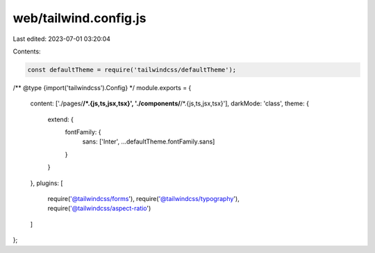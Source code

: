 web/tailwind.config.js
======================

Last edited: 2023-07-01 03:20:04

Contents:

.. code-block:: js

    const defaultTheme = require('tailwindcss/defaultTheme');

/** @type {import('tailwindcss').Config} */
module.exports = {
  content: ['./pages/**/*.{js,ts,jsx,tsx}', './components/**/*.{js,ts,jsx,tsx}'],
  darkMode: 'class',
  theme: {
    extend: {
      fontFamily: {
        sans: ['Inter', ...defaultTheme.fontFamily.sans]
      }
    }
  },
  plugins: [
    require('@tailwindcss/forms'),
    require('@tailwindcss/typography'),
    require('@tailwindcss/aspect-ratio')
  ]
};


